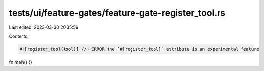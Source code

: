 tests/ui/feature-gates/feature-gate-register_tool.rs
====================================================

Last edited: 2023-03-30 20:35:59

Contents:

.. code-block:: rs

    #![register_tool(tool)] //~ ERROR the `#[register_tool]` attribute is an experimental feature

fn main() {}


